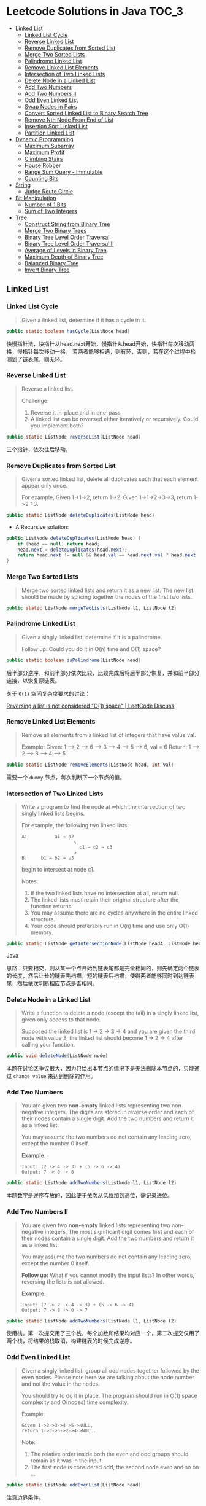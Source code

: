 * Leetcode Solutions in Java                                           :TOC_3:
  - [[#linked-list][Linked List]]
    - [[#linked-list-cycle][Linked List Cycle]]
    - [[#reverse-linked-list][Reverse Linked List]]
    - [[#remove-duplicates-from-sorted-list][Remove Duplicates from Sorted List]]
    - [[#merge-two-sorted-lists][Merge Two Sorted Lists]]
    - [[#palindrome-linked-list][Palindrome Linked List]]
    - [[#remove-linked-list-elements][Remove Linked List Elements]]
    - [[#intersection-of-two-linked-lists][Intersection of Two Linked Lists]]
    - [[#delete-node-in-a-linked-list][Delete Node in a Linked List]]
    - [[#add-two-numbers][Add Two Numbers]]
    - [[#add-two-numbers-ii][Add Two Numbers II]]
    - [[#odd-even-linked-list][Odd Even Linked List]]
    - [[#swap-nodes-in-pairs][Swap Nodes in Pairs]]
    - [[#convert-sorted-linked-list-to-binary-search-tree][Convert Sorted Linked List to Binary Search Tree]]
    - [[#remove-nth-node-from-end-of-list][Remove Nth Node From End of List]]
    - [[#insertion-sort-linked-list][Insertion Sort Linked List]]
    - [[#partition-linked-list][Partition Linked List]]
  - [[#dynamic-programming][Dynamic Programming]]
    - [[#maximum-subarray][Maximum Subarray]]
    - [[#maximum-profit][Maximum Profit]]
    - [[#climbing-stairs][Climbing Stairs]]
    - [[#house-robber][House Robber]]
    - [[#range-sum-query---immutable][Range Sum Query - Immutable]]
    - [[#counting-bits][Counting Bits]]
  - [[#string][String]]
    - [[#judge-route-circle][Judge Route Circle]]
  - [[#bit-manipulation][Bit Manipulation]]
    - [[#number-of-1-bits][Number of 1 Bits]]
    - [[#sum-of-two-integers][Sum of Two Integers]]
  - [[#tree][Tree]]
    - [[#construct-string-from-binary-tree][Construct String from Binary Tree]]
    - [[#merge-two-binary-trees][Merge Two Binary Trees]]
    - [[#binary-tree-level-order-traversal][Binary Tree Level Order Traversal]]
    - [[#binary-tree-level-order-traversal-ii][Binary Tree Level Order Traversal II]]
    - [[#average-of-levels-in-binary-tree][Average of Levels in Binary Tree]]
    - [[#maximum-depth-of-binary-tree][Maximum Depth of Binary Tree]]
    - [[#balanced-binary-tree][Balanced Binary Tree]]
    - [[#invert-binary-tree][Invert Binary Tree]]

** Linked List
*** Linked List Cycle
#+BEGIN_QUOTE
Given a linked list, determine if it has a cycle in it.
#+END_QUOTE

#+BEGIN_SRC Java
public static boolean hasCycle(ListNode head)
#+END_SRC

快慢指针法，块指针从head.next开始，慢指针从head开始，快指针每次移动两格，慢指针每次移动一格， 若两者能够相遇，则有环，否则，若在这个过程中检测到了链表尾，则无环。

*** Reverse Linked List
#+BEGIN_QUOTE
Reverse a linked list.

Challenge:
1. Reverse it in-place and in one-pass
2. A linked list can be reversed either iteratively or recursively. Could you implement both?
#+END_QUOTE

#+BEGIN_SRC Java
public static ListNode reverseList(ListNode head)
#+END_SRC

三个指针，依次往后移动。

*** Remove Duplicates from Sorted List
#+BEGIN_QUOTE
Given a sorted linked list, delete all duplicates such that each element appear only once.

For example,
Given 1->1->2, return 1->2.
Given 1->1->2->3->3, return 1->2->3.
#+END_QUOTE

#+BEGIN_SRC Java
public static ListNode deleteDuplicates(ListNode head)
#+END_SRC

- A Recursive solution:
#+BEGIN_SRC Java
public ListNode deleteDuplicates(ListNode head) {
    if (head == null) return head;
    head.next = deleteDuplicates(head.next);
    return head.next != null && head.val == head.next.val ? head.next : head;
}
#+END_SRC

*** Merge Two Sorted Lists
#+BEGIN_QUOTE
Merge two sorted linked lists and return it as a new list. The new list should be made by splicing together the nodes of the first two lists.
#+END_QUOTE

#+BEGIN_SRC Java
public static ListNode mergeTwoLists(ListNode l1, ListNode l2)
#+END_SRC

*** Palindrome Linked List
#+BEGIN_QUOTE
Given a singly linked list, determine if it is a palindrome.

Follow up:
Could you do it in O(n) time and O(1) space?
#+END_QUOTE

#+BEGIN_SRC Java
public static boolean isPalindrome(ListNode head)
#+END_SRC
后半部分逆序，和前半部分依次比较，比较完成后将后半部分恢复，并和前半部分连接，以恢复原链表。

关于 ~O(1)~ 空间复杂度要求的讨论：

[[https://discuss.leetcode.com/topic/18533/reversing-a-list-is-not-considered-o-1-space/2][Reversing a list is not considered "O(1) space" | LeetCode Discuss]]

*** Remove Linked List Elements
#+BEGIN_QUOTE
Remove all elements from a linked list of integers that have value val.

Example:
Given: 1 --> 2 --> 6 --> 3 --> 4 --> 5 --> 6, val = 6
Return: 1 --> 2 --> 3 --> 4 --> 5
#+END_QUOTE

#+BEGIN_SRC Java
public static ListNode removeElements(ListNode head, int val)
#+END_SRC

需要一个 ~dummy~ 节点，每次判断下一个节点的值。

*** Intersection of Two Linked Lists
#+BEGIN_QUOTE
Write a program to find the node at which the intersection of two singly linked lists begins.

For example, the following two linked lists:

: A:          a1 → a2
:                    ↘
:                      c1 → c2 → c3
:                    ↗            
: B:     b1 → b2 → b3

begin to intersect at node c1.


Notes:
1. If the two linked lists have no intersection at all, return null.
2. The linked lists must retain their original structure after the function returns.
3. You may assume there are no cycles anywhere in the entire linked structure.
4. Your code should preferably run in O(n) time and use only O(1) memory.
#+END_QUOTE

#+BEGIN_SRC Java
public static ListNode getIntersectionNode(ListNode headA, ListNode headB)
#+END_SRC Java

思路：只要相交，则从某一个点开始到链表尾都是完全相同的，则先确定两个链表的长度，然后让长的链表先扫描，短的链表后扫描，使得两者能够同时到达链表尾，然后依次判断相应节点是否相同。

*** Delete Node in a Linked List
#+BEGIN_QUOTE
Write a function to delete a node (except the tail) in a singly linked list, given only access to that node.

Supposed the linked list is 1 -> 2 -> 3 -> 4 and you are given the third node with value 3, the linked list should become 1 -> 2 -> 4 after calling your function.
#+END_QUOTE

#+BEGIN_SRC Java
public void deleteNode(ListNode node) 
#+END_SRC

本题在讨论区争议很大，因为只给出本节点的情况下是无法删除本节点的，只能通过 ~change value~ 来达到删除的作用。

*** Add Two Numbers
#+BEGIN_QUOTE
You are given two *non-empty* linked lists representing two non-negative integers. The digits are stored in reverse order and each of their nodes contain a single digit. Add the two numbers and return it as a linked list.

You may assume the two numbers do not contain any leading zero, except the number 0 itself.

*Example:*
: Input: (2 -> 4 -> 3) + (5 -> 6 -> 4)
: Output: 7 -> 0 -> 8
#+END_QUOTE

#+BEGIN_SRC Java
public static ListNode addTwoNumbers(ListNode l1, ListNode l2)
#+END_SRC

本题数字是逆序存放的，因此便于依次从低位加到高位，需记录进位。

*** Add Two Numbers II
#+BEGIN_QUOTE
You are given two *non-empty* linked lists representing two non-negative integers. The most significant digit comes first and each of their nodes contain a single digit. Add the two numbers and return it as a linked list.

You may assume the two numbers do not contain any leading zero, except the number 0 itself.

*Follow up:*
What if you cannot modify the input lists? In other words, reversing the lists is not allowed.

*Example:*
: Input: (7 -> 2 -> 4 -> 3) + (5 -> 6 -> 4)
: Output: 7 -> 8 -> 0 -> 7
#+END_QUOTE

#+BEGIN_SRC Java
public static ListNode addTwoNumbers(ListNode l1, ListNode l2)
#+END_SRC

使用栈。第一次提交用了三个栈，每个加数和结果均对应一个，第二次提交仅用了两个栈，将结果的栈取消，构建链表的时候完成逆序。

*** Odd Even Linked List
#+BEGIN_QUOTE
Given a singly linked list, group all odd nodes together followed by the even nodes. Please note here we are talking about the node number and not the value in the nodes.

You should try to do it in place. The program should run in O(1) space complexity and O(nodes) time complexity.

Example:
: Given 1->2->3->4->5->NULL,
: return 1->3->5->2->4->NULL.

Note:
1. The relative order inside both the even and odd groups should remain as it was in the input. 
2. The first node is considered odd, the second node even and so on ...
#+END_QUOTE

#+BEGIN_SRC Java
public static ListNode oddEvenList(ListNode head)
#+END_SRC

注意边界条件。

*** Swap Nodes in Pairs
#+BEGIN_QUOTE
Given a linked list, swap every two adjacent nodes and return its head.

For example,
Given 1->2->3->4, you should return the list as 2->1->4->3.

Your algorithm should use only constant space. You may not modify the values in the list, only nodes itself can be changed.
#+END_QUOTE

#+BEGIN_SRC Java
public ListNode swapPairs(ListNode head)
#+END_SRC 

需加上一个前驱节点。

*** Convert Sorted Linked List to Binary Search Tree
#+BEGIN_QUOTE
Given a singly linked list where elements are sorted in ascending order, convert it to a height balanced BST.
#+END_QUOTE

#+BEGIN_SRC Java
public TreeNode sortedListToBST(ListNode head)
#+END_SRC

- 解决思路一：自顶而下 Recursive
找到中间节点，作为根节点，用左右链表分别构建左右子树，构建完成后分别连在根节点上。长度为 ~n~ 的链表找中间节点的时间复杂度为 ~O(n)~，则总的时间复杂度为 
: O(n) + O(n/2) * 2 + O(n/4) * 4 + ... = O(nlog(n))

- 解决思路二：自底而上
复杂度 ~O(n)~ 。

*** Remove Nth Node From End of List
#+BEGIN_QUOTE
Given a linked list, remove the nth node from the end of list and return its head.

*Example:*
: Given linked list: 1->2->3->4->5, and n = 2.
: After removing the second node from the end, the linked list becomes 1->2->3->5.

*Note:*
1. Given n will always be valid.
2. Try to do this in one pass.
#+END_QUOTE

#+BEGIN_SRC Java
public static ListNode removeNthFromEnd(ListNode head, int n)
#+END_SRC

快慢指针法， =fast= 指针比 =slow= 指针先走 =n= 步，当 =fast= 指针指向链表尾时，慢指针的位置即为所要删除的位置，需加上一个 ~dummy~ 节点，因为当删除元素时，总是要获得其前驱的 =reference= 。

*** Insertion Sort Linked List
#+BEGIN_QUOTE 
Sort a linked list using insertion sort.
#+END_QUOTE

#+BEGIN_SRC Java
public static ListNode insertionSortList(ListNode head)
#+END_SRC

*** Partition Linked List
#+BEGIN_QUOTE
Given a linked list and a value x, partition it such that all nodes less than x come before nodes greater than or equal to x.

You should preserve the original relative order of the nodes in each of the two partitions.

Example,
: Given 1->4->3->2->5->2 and x = 3,
: return 1->2->2->4->3->5.
#+END_QUOTE

#+BEGIN_SRC Java
public static ListNode partition(ListNode head, int x)
#+END_SRC

扫描一遍，两个链表分别记下小于 =x= 的和大于 =x= 的，最后拼起来。

** Dynamic Programming
*** Maximum Subarray
#+BEGIN_QUOTE
Find the contiguous subarray within an array (containing at least one number) which has the largest sum.

For example, given the array [-2,1,-3,4,-1,2,1,-5,4]
the contiguous subarray [4,-1,2,1] has the largest sum = 6.

click to show more practice.

More practice:
If you have figured out the O(n) solution, try coding another solution using the divide and conquer approach, which is more subtle.
#+END_QUOTE

#+BEGIN_SRC Java
public static int maxSubArray(int[] nums)
#+END_SRC

=Kadane's algorithm=:
https://en.wikipedia.org/wiki/Maximum_subarray_problem

*** Maximum Profit
#+BEGIN_QUOTE
Say you have an array for which the ith element is the price of a given stock on day i.

If you were only permitted to complete at most one transaction (ie, buy one and sell one share of the stock), design an algorithm to find the maximum profit.

Example 1:
Input: [7, 1, 5, 3, 6, 4]
Output: 5

max. difference = 6-1 = 5 (not 7-1 = 6, as selling price needs to be larger than buying price)
Example 2:
Input: [7, 6, 4, 3, 1]
Output: 0

In this case, no transaction is done, i.e. max profit = 0.
#+END_QUOTE

#+BEGIN_SRC Java
public static int maxProfit(int[] prices)
#+END_SRC

实际上就是一个 =Maximum Subarray= 的问题，求差分向量的 =Maximum Subarray= 即可。

*** Climbing Stairs
#+BEGIN_QUOTE
You are climbing a stair case. It takes n steps to reach to the top.

Each time you can either climb 1 or 2 steps. In how many distinct ways can you climb to the top?

Note: Given n will be a positive integer.
#+END_QUOTE

#+BEGIN_SRC Java
public int climbStairs(int n)
#+END_SRC

实际上是 =Fibonacci= 序列。

Leetcode 的解析中有 =log(n)= 时间复杂度的解法：
: https://leetcode.com/problems/climbing-stairs/solution/

*** House Robber
#+BEGIN_QUOTE
You are a professional robber planning to rob houses along a street. Each house has a certain amount of money stashed, the only constraint stopping you from robbing each of them is that adjacent houses have security system connected and it will automatically contact the police if two adjacent houses were broken into on the same night.

Given a list of non-negative integers representing the amount of money of each house, determine the maximum amount of money you can rob tonight without alerting the police.
#+END_QUOTE

#+BEGIN_SRC Java
public static int rob(int[] nums)
#+END_SRC

递推关系式：
: f(0) = nums[0]
: f(1) = max(nums[0], nums[1])
: f(k) = max(f(k-2) + nums[k], f(k-1))

*** Range Sum Query - Immutable
#+BEGIN_QUOTE
Given an integer array nums, find the sum of the elements between indices i and j (i <= j), inclusive.

*Example:*
: Given nums = [-2, 0, 3, -5, 2, -1]

: sumRange(0, 2) -> 1
: sumRange(2, 5) -> -1
: sumRange(0, 5) -> -3

*Note:*
1. You may assume that the array does not change.
2. There are many calls to sumRange function.
#+END_QUOTE

#+BEGIN_SRC Java
class NumArray {
    public NumArray(int[] nums) {
    }

    public int sumRange(int i, int j) {
    }
}

/**
 * Your NumArray object will be instantiated and called as such:
 * NumArray obj = new NumArray(nums);
 * int param_1 = obj.sumRange(i,j);
 */
#+END_SRC

由于题目中提到了，会很多次调用 ~sumRange~ 函数，因此可在初始化时将累加结果算出，从而在调用 ~sumRange~ 时时间复杂度为 ~O(n)~ 。

*** Counting Bits
#+BEGIN_QUOTE
Given a non negative integer number num. For every numbers i in the range ~0 <= i <= num~ calculate the number of 1's in their binary representation and return them as an array.

*Example:*
For num = 5 you should return [0,1,1,2,1,2].

*Follow up:*
1. It is very easy to come up with a solution with run time O(n*sizeof(integer)). But can you do it in linear time O(n) /possibly in a single pass?
2. Space complexity should be O(n).
3. Can you do it like a boss? Do it without using any builtin function like __builtin_popcount in c++ or in any other language.
#+END_QUOTE

#+BEGIN_SRC Java
public int[] countBits(int num)
#+END_SRC

- 思路一：
递推关系式： ~f[i] = f[i/2] + (i % 2)~

URL: [[https://discuss.leetcode.com/topic/40162/three-line-java-solution][Three-Line Java Solution | LeetCode Discuss]]

- 思路二：

URL: [[https://discuss.leetcode.com/topic/40195/how-we-handle-this-question-on-interview-thinking-process-dp-solution/2][How we handle this question on interview | LeetCode Discuss]]

** String
*** Judge Route Circle
#+BEGIN_QUOTE
Initially, there is a Robot at position (0, 0). Given a sequence of its moves, judge if this robot makes a circle, which means it moves back to the *original place*.

The move sequence is represented by a string. And each move is represent by a character. The valid robot moves are R (Right), L (Left), U (Up) and D (down). The output should be true or false representing whether the robot makes a circle.

*Example 1:*
: Input: "UD"
: Output: true
*Example 2:*
: Input: "LL"
: Output: false
#+END_QUOTE




** Bit Manipulation
*** Number of 1 Bits
#+BEGIN_QUOTE
Write a function that takes an unsigned integer and returns the number of 1 bits it has (also known as the Hamming weight).

For example, the 32-bit integer 11 has binary representation ~00000000000000000000000000001011~, so the function should return 3.
#+END_QUOTE

#+BEGIN_SRC Java
public int hammingWeight(int n)
#+END_SRC

不断右移，看最低位。

*** Sum of Two Integers
#+BEGIN_QUOTE
Calculate the sum of two integers a and b, but you are not allowed to use the operator + and -.

*Example:*
Given a = 1 and b = 2, return 3.
#+END_QUOTE

#+BEGIN_SRC Java
public int getSum(int a, int b)
#+END_SRC

注意需要考虑负数，用无符号右移。原理就是数字电路中的补码加法器。

** Tree
*** Construct String from Binary Tree
#+BEGIN_QUOTE
You need to construct a string consists of parenthesis and integers from a binary tree with the preorder traversing way.

The null node needs to be represented by empty parenthesis pair "()". And you need to omit all the empty parenthesis pairs that don't affect the one-to-one mapping relationship between the string and the original binary tree.

*Example 1:*
: Input: Binary tree: [1,2,3,4]
:        1
:      /   \
:     2     3
:    /    
:   4     

: Output: "1(2(4))(3)"

: Explanation: Originallay it needs to be "1(2(4)())(3()())", 
: but you need to omit all the unnecessary empty parenthesis pairs. 
: And it will be "1(2(4))(3)".

*Example 2:*
: *Input:* Binary tree: [1,2,3,null,4]
:        1
:      /   \
:     2     3
:      \  
:       4 

: *Output:* "1(2()(4))(3)"

: *Explanation:* Almost the same as the first example, 
: except we can't omit the first parenthesis pair to break the one-to-one
: mapping relationship between the input and the output.
#+END_QUOTE

#+BEGIN_SRC Java
public String tree2str(TreeNode t)
#+END_SRC

使用递归的思路。具体对字符串进行操作时，可以通过以下的几种方式：
- 方法一：使用 =Java= =String= 的 =concat= 方法，但是每次都要用到返回值，每次都改变了 =result= 对象的指向；
- 方法二：使用 =Java= =StringBuilder= 的 =append= 方法；
- 方法三：使用 =Java= 的 =+= 直接拼接。

*** Merge Two Binary Trees
#+BEGIN_QUOTE
Given two binary trees and imagine that when you put one of them to cover the other, some nodes of the two trees are overlapped while the others are not.

You need to merge them into a new binary tree. The merge rule is that if two nodes overlap, then sum node values up as the new value of the merged node. Otherwise, the NOT null node will be used as the node of new tree.

*Example 1:*
: Input:
:        Tree 1                     Tree 2                  
:           1                         2                             
:          / \                       / \                            
:         3   2                     1   3                        
:        /                           \   \                      
:       5                             4   7                  
: Output:
: Merged tree:
:       3
:      / \
:     4   5
:    / \   \ 
:   5   4   7
: Note: The merging process must start from the root nodes of both trees.
#+END_QUOTE

#+BEGIN_SRC Java
public TreeNode mergeTrees(TreeNode t1, TreeNode t2)
#+END_SRC

*** Binary Tree Level Order Traversal
#+BEGIN_QUOTE
Given a binary tree, return the level order traversal of its nodes' values. (ie, from left to right, level by level).

*Example:*
Given binary tree [3,9,20,null,null,15,7],
:     3
:    / \
:   9  20
:     /  \
:    15   7
return its level order traversal as:
: [
:   [3],
:   [9,20],
:   [15,7]
: ]
#+END_QUOTE

#+BEGIN_SRC Java
public static List<List<Integer>> levelOrder(TreeNode root) 
#+END_SRC

使用 =Queue= 。

*** Binary Tree Level Order Traversal II
#+BEGIN_QUOTE
Given a binary tree, return the bottom-up level order traversal of its nodes' values. (ie, from left to right, level by level from leaf to root).

*Example:*
Given binary tree [3,9,20,null,null,15,7],
:     3
:    / \
:   9  20
:     /  \
:    15   7
return its bottom-up level order traversal as:
: [
:   [15,7],
:   [9,20],
:   [3]
: ]
#+END_QUOTE

#+BEGIN_SRC Java
public List<List<Integer>> levelOrderBottom(TreeNode root)
#+END_SRC

和上一题思路完全相同，最后一步的 =offer= 换成 =push= ，表示用 =stack= 。
*** Average of Levels in Binary Tree
#+BEGIN_QUOTE
Given a non-empty binary tree, return the average value of the nodes on each level in the form of an array.

*Example:*
: Input:
:     3
:    / \
:   9  20
:     /  \
:    15   7
: Output: [3, 14.5, 11]
: Explanation:
: The average value of nodes on level 0 is 3,  on level 1 is 14.5, and on
: level 2 is 11. Hence return [3, 14.5, 11].
#+END_QUOTE

#+BEGIN_SRC
public List<Double> averageOfLevels(TreeNode root)
#+END_SRC

和前两题思路类似，都是经典的 =Level Order Traversal= 问题。

*** Maximum Depth of Binary Tree
#+BEGIN_QUOTE
Given a binary tree, find its maximum depth.

The maximum depth is the number of nodes along the longest path from the root node down to the farthest leaf node.
#+END_QUOTE

#+BEGIN_SRC Java
public int maxDepth(TreeNode root)
#+END_SRC

讨论区中的两种解法：
- DFS: 采用了递归 （也可采用迭代完成）
- BFS: 采用迭代，思路类似 =Level Order Traversal=

URL: [[https://discuss.leetcode.com/topic/10317/my-code-of-c-depth-first-search-and-breadth-first-search][My code of C++, Depth-first-search and Breadth-first-search | LeetCode Discuss]]

*** Balanced Binary Tree
#+BEGIN_QUOTE
Given a binary tree, determine if it is height-balanced.

For this problem, a height-balanced binary tree is defined as a binary tree in which the depth of the two subtrees of every node never differ by more than 1.
#+END_QUOTE

#+BEGIN_SRC Java
public boolean isBalanced(TreeNode root)
#+END_SRC

采用递归的方式，根据定义，左右子树深度相差不超过 1 且左右子树都是平衡二叉树时，该二叉树平衡。

*** Invert Binary Tree
#+BEGIN_QUOTE
Invert a binary tree.
:      4
:    /   \
:   2     7
:  / \   / \
: 1   3 6   9
to
:      4
:    /   \
:   7     2
:  / \   / \
: 9   6 3   1
#+END_QUOTE

#+BEGIN_SRC Java
public TreeNode invertTree(TreeNode root)
#+END_SRC

Recursive 的解法很直观，但是可以采用迭代的方式改写，使用 =Stack= 。

iterative 的解法使用了一个 =Stack= ，讨论区中有人提出 =Recursive= 和 =Iterative= 都需要用到 =Stack= ，为何 =Iterative= 的更 =Scalable= ？原因在于 =application stack= 通常被限制，如 =JVM= 的默认仅 =1M= ，而用户 =Stack= 则可以很大，取决于机器内存。


